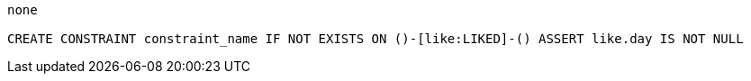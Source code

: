 [console]
----
none

CREATE CONSTRAINT constraint_name IF NOT EXISTS ON ()-[like:LIKED]-() ASSERT like.day IS NOT NULL
----